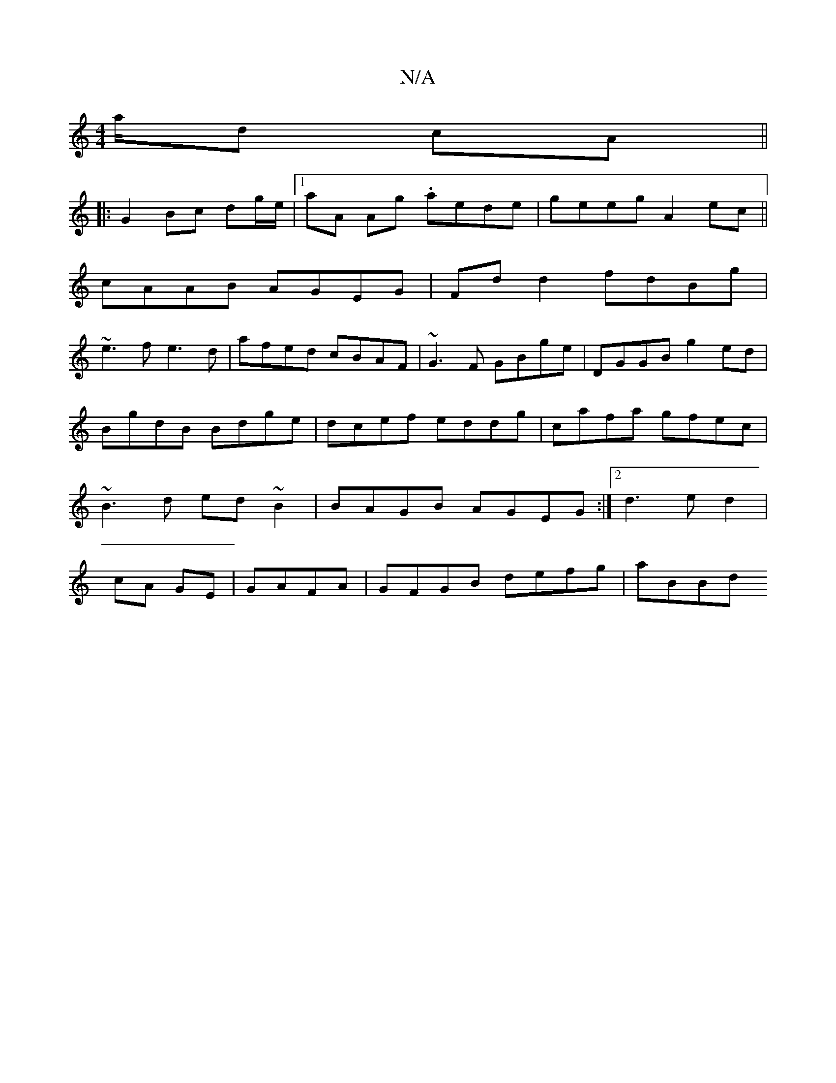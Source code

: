 X:1
T:N/A
M:4/4
R:N/A
K:Cmajor
a/d cA ||
|: G2 Bc dg/e/ |1 aA Ag .aede | geeg A2ec ||
cAAB AGEG|Fdd2 fdBg|
~e3f e3d|afed cBAF|~G3F GBge|DGGB g2ed|BgdB Bdge|dcef eddg|cafa gfec|~B3d ed~B2|BAGB AGEG:|2 d3ed2|cA GE|GAFA|GFGB defg|aBBd